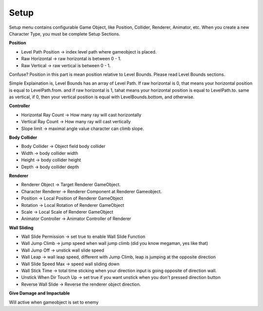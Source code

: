 .. doc_setup:

Setup
=====

.. image:: /img/motor_setup_menu.PNG

Setup menu contains configurable Game Object, like Position, Collider, Renderer, Animator, etc.
When you create a new Character Type, you must be complete Setup Sections.

**Position**

.. image:: /img/position_inspector.PNG

- Level Path Position -> index level path where gameobject is placed.
- Raw Horizontal -> raw horizontal is between 0 - 1.
- Raw Vertical -> raw vertical is between 0 - 1.

Confuse? Position in this part is mean position relative to Level Bounds. Please read Level Bounds sections.

Simple Explaination is, Level Bounds has an array of Level Path. If raw horizontal is 0, 
that means your horizontal position is equal to LevelPath.from. 
and if raw horizontal is 1, tahat means your horizontal position is equal to LevelPath.to.
same as vertical, if 0, then your vertical position is equal with LevelBounds.bottom, and otherwise.

**Controller**

.. image:: /img/controller_inspector.PNG

- Horizontal Ray Count -> How many ray will cast horizontally
- Vertical Ray Count -> How many ray will cast vertically
- Slope limit -> maximal angle value character can climb slope.

**Body Collider**

.. image:: /img/body_collider_inspector.PNG

- Body Collider -> Object field body collider
- Width -> body collider width
- Height -> body collider height
- Depth -> body collider depth

**Renderer**

.. image:: /img/renderer_inspector.PNG

- Renderer Object -> Target Renderer GameObject.
- Character Renderer -> Renderer Component at Renderer Gameobject.
- Position -> Local Position of Renderer GameObject
- Rotation -> Local Rotation of Renderer GameObject
- Scale -> Local Scale of Renderer GameObject
- Animator Controller -> Animator Controller of Renderer

**Wall Sliding**

.. image:: /img/wallsliding_inspector.PNG

- Wall Slide Permission -> set true to enable Wall Slide Function
- Wall Jump Climb -> jump speed when wall jump climb (did you know megaman, yes like that)
- Wall Jump Off -> unstick wall slide speed
- Wall Leap -> wall leap speed, different with Jump Climb, leap is jumping at the opposite direction
- Wall Slide Speed Max -> speed wall sliding down
- Wall Stick Time -> total time sticking when your direction input is going opposite of direction wall.
- Unstick When Dir Touch Up -> set true if you want unstick when you don't pressed direction button
- Reverse Wall Slide -> Reverse the renderer object direction.

**Give Damage and Impactable**

.. image:: /img/givedamage_impactable_inspector.PNG

Will active when gameobject is set to enemy
